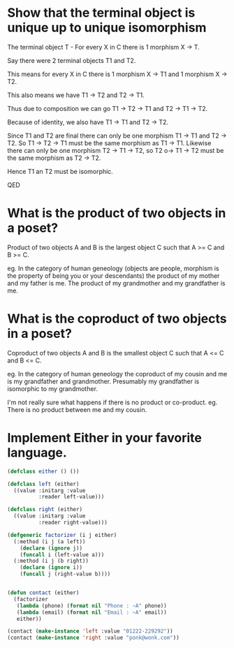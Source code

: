 * Show that the terminal object is unique up to unique isomorphism

The terminal object T - For every X in C there is 1 morphism X -> T.


Say there were 2 terminal objects T1 and T2. 

This means for every X in C there is 1 morphism X -> T1 and 1 morphism X -> T2.

This also means we have T1 -> T2 and T2 -> T1.

Thus due to composition we can go T1 -> T2 -> T1 and T2 -> T1 -> T2.

Because of identity, we also have T1 -> T1 and T2 -> T2. 

Since T1 and T2 are final there can only be one morphism T1 -> T1 and T2 -> T2. So T1 -> T2 -> T1 must be the same morphism as T1 -> T1.  Likewise there can only be one morphism T2 -> T1 -> T2, so T2 o-> T1 -> T2 must be the same morphism as T2 -> T2.

Hence T1 an T2 must be isomorphic.

QED

* What is the product of two objects in a poset?

Product of two objects A and B is the largest object C such that A >= C and B >= C.

eg. In the category of human geneology (objects are people, morphism is the property of being you or your descendants) the product of my mother and my father is me. The product of my grandmother and my grandfather is me.


* What is the coproduct of two objects in a poset?

Coproduct of two objects A and B is the smallest object C such that A <= C and B <= C.

eg. In the category of human geneology the coproduct of my cousin and me is my grandfather and grandmother. Presumably my grandfather is isomorphic to my grandmother.

I'm not really sure what happens if there is no product or co-product. eg. There is no product between me and my cousin.



* Implement Either in your favorite language.

#+BEGIN_SRC lisp
  (defclass either () ())

  (defclass left (either) 
    ((value :initarg :value
            :reader left-value)))

  (defclass right (either)
    ((value :initarg :value
            :reader right-value)))

  (defgeneric factorizer (i j either)
    (:method (i j (a left))
      (declare (ignore j))
      (funcall i (left-value a)))
    (:method (i j (b right))
      (declare (ignore i))
      (funcall j (right-value b))))


  (defun contact (either)
    (factorizer 
     (lambda (phone) (format nil "Phone : ~A" phone))
     (lambda (email) (format nil "Email : ~A" email))
     either))

  (contact (make-instance 'left :value "01222-229292"))
  (contact (make-instance 'right :value "ponk@wonk.com"))


#+END_SRC
